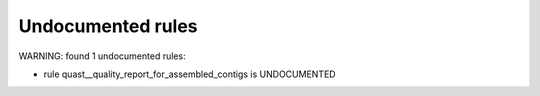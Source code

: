 Undocumented rules
------------------
WARNING: found  1 undocumented rules:

- rule quast__quality_report_for_assembled_contigs is UNDOCUMENTED

